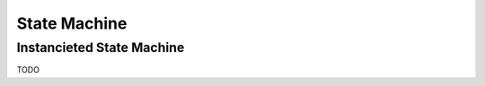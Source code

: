 .. This Source Code Form is subject to the terms of the Mozilla Public
.. License, v. 2.0. If a copy of the MPL was not distributed with this
.. file, You can obtain one at http://mozilla.org/MPL/2.0/.

.. highlightlang:: lua

State Machine
=============

.. lua:module:: haka

.. lua:class:: state_machine

    .. lua:function:: new(name)
 
        Create a new state machine.

        :param name: State machine name
        :paramtype name: string

    .. lua:method:: default(trans)

        Sets default transitions for the state machine. ``trans``
        should be a table containing a list of transition methods.
        Haka defines a list of built-in transitions:

        * init: transition activated at machine state initialisation.
        * finish: transition activated when quitting the state machine.
        * enter: transition activated when entering a new state.
        * leave: transition activated when leaving a state.
        * error: transition triggered on error.
        * timeout: temporal transition.

    .. lua:method:: state(trans)

		Defines a new state and its stransitions.

    .. lua:method:: instanciate()

        Instanciates the state machine.

Instancieted State Machine
--------------------------

TODO
